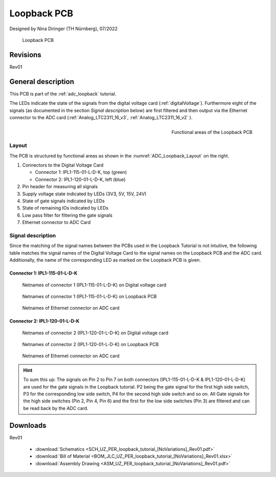 =============
Loopback PCB
=============
	   
Designed by Nina Diringer (TH Nürnberg), 07/2022

.. figure:: Loopback_PCB.png
   :width: 37%

   Loopback PCB

Revisions
*********

Rev01

General description
*******************

This PCB is part of the :ref:`adc_loopback` tutorial. 

The LEDs indicate the state of the signals from the digital voltage card (:ref:`digitalVoltage`). 
Furthermore eight of the signals (as documented in the section *Signal description* below) are first filtered and then output via the Ethernet connector to the ADC card (:ref:`Analog_LTC2311_16_v3`, :ref:`Analog_LTC2311_16_v2` ). 

.. _ADC_Loopback_Layout:

.. figure:: loopback_pcb_functional_areas.png
  :align: right
  :width: 355

  Functional areas of the Loopback PCB

Layout
------

The PCB is structured by functional areas as shown in the :numref:`ADC_Loopback_Layout` on the right.

1. Connectors to the Digital Voltage Card
   
   * Connector 1: IPL1-115-01-L-D-K, top (green)
   * Connector 2: IPL1-120-01-L-D-K, left (blue)
  
2. Pin header for measuring all signals
3. Supply voltage state indicated by LEDs (3V3, 5V, 15V, 24V)
4. State of gate signals indicated by LEDs
5. State of remaining IOs indicated by LEDs
6. Low pass filter for filtering the gate signals
7. Ethernet connector to ADC Card
   

Signal description
------------------

Since the matching of the signal names between the PCBs used in the Loopback Tutorial is not intuitive, the following table matches the signal names of the Digital Voltage Card to the signal names on the Loopback PCB and the ADC card.
Additionally, the name of the corresponding LED as marked on the Loopback PCB is given. 

Connector 1: IPL1-115-01-L-D-K
______________________________

.. csv-table:: Signal matching of connector IPL1-115-01-L-D-K
  :file: IPL115.csv
  :widths: 5 15 15 15 15
  :header-rows: 1

.. figure:: net_names_dvc_IPL115.png
  :width: 325

  Netnames of connector 1 (IPL1-115-01-L-D-K) on Digital voltage card

.. figure:: net_names_PCB_IPL115.png
  :width: 325

  Netnames of connector 1 (IPL1-115-01-L-D-K) on Loopback PCB 

.. figure:: net_names_dac.png
  :width: 325

  Netnames of Ethernet connector on ADC card

Connector 2: IPL1-120-01-L-D-K
______________________________

.. csv-table:: Signal matching of connector IPL1-120-01-L-D-K
  :file: IPL120.csv
  :widths: 5 15 15 15 15
  :header-rows: 1

.. figure:: net_names_dvc_IPL120.png
  :width: 325

  Netnames of connector 2 (IPL1-120-01-L-D-K) on Digital voltage card

.. figure:: net_names_PCB_IPL120.png
  :width: 325

  Netnames of connector 2 (IPL1-120-01-L-D-K) on Loopback PCB 

.. figure:: net_names_dac.png
  :width: 325

  Netnames of Ethernet connector on ADC card

.. hint::

    To sum this up: The signals on Pin 2 to Pin 7 on both connectors (IPL1-115-01-L-D-K & IPL1-120-01-L-D-K) are used for the gate signals in the Loopback tutorial. P2 being the gate signal for the first high side switch, P3 for the corresponding low side switch, P4 for the second high side switch and so on.
    All Gate signals for the high side switches (Pin 2, Pin 4, Pin 6) and the first for the low side switches (Pin 3) are filtered and can be read back by the ADC card. 

Downloads
*********

Rev01

 * :download:`Schematics <SCH_UZ_PER_loopback_tutorial_[NoVariations]_Rev01.pdf>`
 * :download:`Bill of Material <BOM_JLC_UZ_PER_loopback_tutorial_[NoVariations]_Rev01.xlsx>`
 * :download:`Assembly Drawing <ASM_UZ_PER_loopback_tutorial_[NoVariations]_Rev01.pdf>`